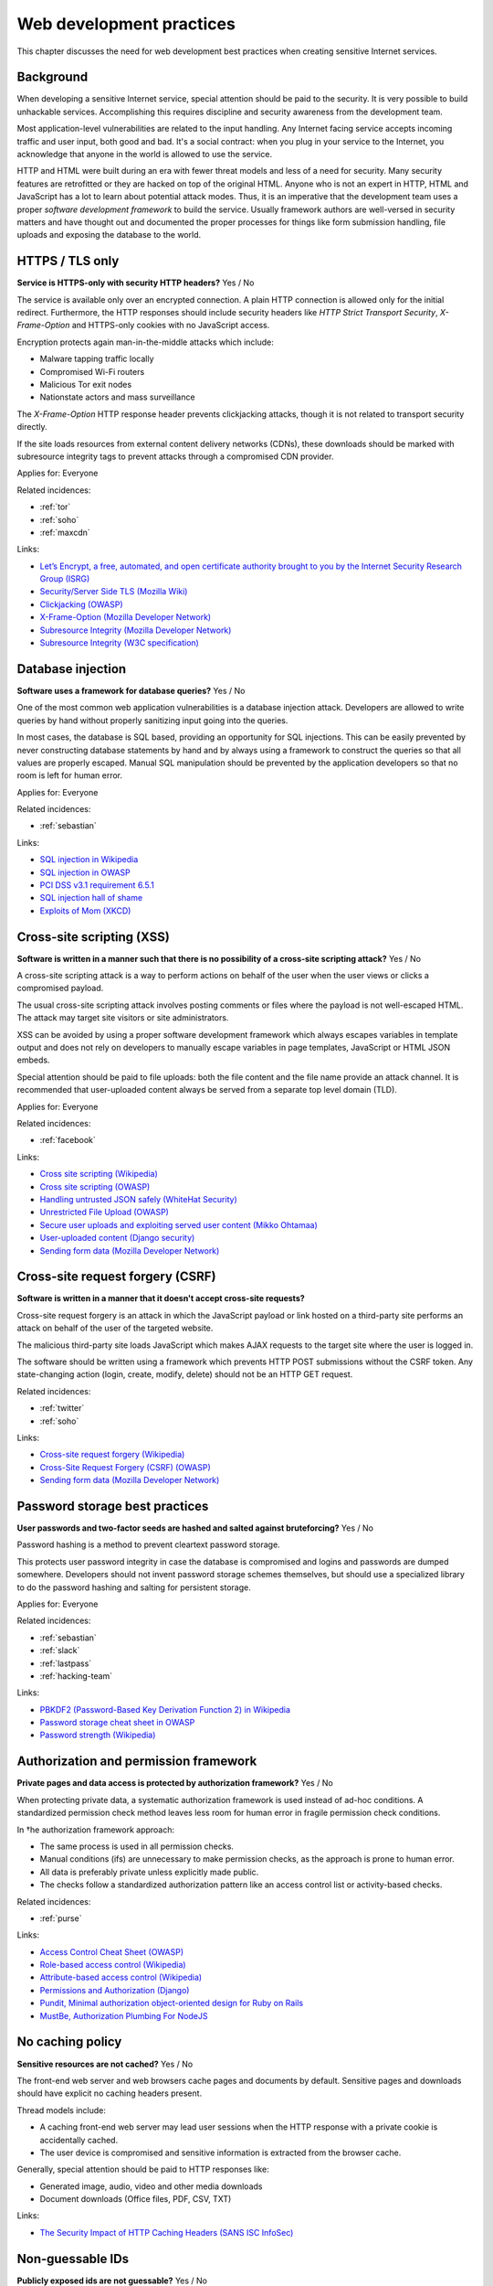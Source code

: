 
.. This is a generated file from data/. DO NOT EDIT.

===========================================
Web development practices
===========================================

This chapter discusses the need for web development best practices when creating sensitive Internet services.

Background
==========

When developing a sensitive Internet service, special attention should be paid to the security. It is very possible to build unhackable services. Accomplishing this requires discipline and security awareness from the development team.

Most application-level vulnerabilities are related to the input handling. Any Internet facing service accepts incoming traffic and user input, both good and bad. It's a social contract: when you plug in your service to the Internet, you acknowledge that anyone in the world is allowed to use the service.

HTTP and HTML were built during an era with fewer threat models and less of a need for security. Many security features are retrofitted or they are hacked on top of the original HTML. Anyone who is not an expert in HTTP, HTML and JavaScript has a lot to learn about potential attack modes. Thus, it is an imperative that the development team uses a proper *software development framework* to build the service. Usually framework authors are well-versed in security matters and have thought out and documented the proper processes for things like form submission handling, file uploads and exposing the database to the world.





.. _https-tls-only:

HTTPS / TLS only
==============================================================

**Service is HTTPS-only with security HTTP headers?** Yes / No

The service is available only over an encrypted connection. A plain HTTP connection is allowed only for the initial redirect. Furthermore, the HTTP responses should include security headers like *HTTP Strict Transport Security*, *X-Frame-Option* and HTTPS-only cookies with no JavaScript access.

Encryption protects again man-in-the-middle attacks which include:

* Malware tapping traffic locally

* Compromised Wi-Fi routers

* Malicious Tor exit nodes

* Nationstate actors and mass surveillance

The *X-Frame-Option* HTTP response header prevents clickjacking attacks, though it is not related to transport security directly.

If the site loads resources from external content delivery networks (CDNs), these downloads should be marked with subresource integrity tags to prevent attacks through a compromised CDN provider.



Applies for: Everyone



Related incidences:

- :ref:`tor`

- :ref:`soho`

- :ref:`maxcdn`




Links:


- `Let’s Encrypt, a free, automated, and open certificate authority brought to you by the Internet Security Research Group (ISRG) <https://letsencrypt.org/>`_



- `Security/Server Side TLS (Mozilla Wiki) <https://wiki.mozilla.org/Security/Server_Side_TLS>`_



- `Clickjacking (OWASP) <https://www.owasp.org/index.php/Clickjacking>`_



- `X-Frame-Option (Mozilla Developer Network) <https://developer.mozilla.org/en-US/docs/Web/HTTP/X-Frame-Options>`_



- `Subresource Integrity (Mozilla Developer Network) <https://developer.mozilla.org/en-US/docs/Web/Security/Subresource_Integrity>`_



- `Subresource Integrity (W3C specification) <http://w3c.github.io/webappsec/specs/subresourceintegrity/>`_






.. _database-injection:

Database injection
==============================================================

**Software uses a framework for database queries?** Yes / No

One of the most common web application vulnerabilities is a database injection attack. Developers are allowed to write queries by hand without properly sanitizing input going into the queries.

In most cases, the database is SQL based, providing an opportunity for SQL injections. This can be easily prevented by never constructing database statements by hand and by always using a framework to construct the queries so that all values are properly escaped. Manual SQL manipulation should be prevented by the application developers so that no room is left for human error.



Applies for: Everyone



Related incidences:

- :ref:`sebastian`




Links:


- `SQL injection in Wikipedia <https://en.wikipedia.org/wiki/SQL_injection>`_



- `SQL injection in OWASP <https://www.owasp.org/index.php/SQL_Injection>`_



- `PCI DSS v3.1 requirement 6.5.1 <https://www.pcisecuritystandards.org/documents/PCI_DSS_v3-1.pdf>`_



- `SQL injection hall of shame <http://codecurmudgeon.com/wp/sql-injection-hall-of-shame/>`_



- `Exploits of Mom (XKCD) <https://xkcd.com/327/>`_






.. _cross-site-scripting-xss:

Cross-site scripting (XSS)
==============================================================

**Software is written in a manner such that there is no possibility of a cross-site scripting attack?** Yes / No

A cross-site scripting attack is a way to perform actions on behalf of the user when the user views or clicks a compromised payload.

The usual cross-site scripting attack involves posting comments or files where the payload is not well-escaped HTML. The attack may target site visitors or site administrators.

XSS can be avoided by using a proper software development framework which always escapes variables in template output and does not rely on developers to manually escape variables in page templates, JavaScript or HTML JSON embeds.

Special attention should be paid to file uploads: both the file content and the file name provide an attack channel. It is recommended that user-uploaded content always be served from a separate top level domain (TLD).



Applies for: Everyone



Related incidences:

- :ref:`facebook`




Links:


- `Cross site scripting (Wikipedia) <https://en.wikipedia.org/wiki/Cross-site_scripting>`_



- `Cross site scripting (OWASP) <https://www.owasp.org/index.php/Cross-site_Scripting_%28XSS%29>`_



- `Handling untrusted JSON safely (WhiteHat Security) <https://blog.whitehatsec.com/handling-untrusted-json-safely/>`_



- `Unrestricted File Upload (OWASP) <https://www.owasp.org/index.php/Unrestricted_File_Upload>`_



- `Secure user uploads and exploiting served user content (Mikko Ohtamaa) <https://opensourcehacker.com/2013/07/31/secure-user-uploads-and-exploiting-served-user-content/>`_



- `User-uploaded content (Django security) <https://docs.djangoproject.com/en/1.8/topics/security/#user-uploaded-content>`_



- `Sending form data (Mozilla Developer Network) <https://developer.mozilla.org/en-US/docs/Web/Guide/HTML/Forms/Sending_and_retrieving_form_data>`_






.. _cross-site-request-forgery-csrf:

Cross-site request forgery (CSRF)
==============================================================

**Software is written in a manner that it doesn't accept cross-site requests?** 


Cross-site request forgery is an attack in which the JavaScript payload or link hosted on a third-party site performs an attack on behalf of the user of the targeted website.

The malicious third-party site loads JavaScript which makes AJAX requests to the target site where the user is logged in.

The software should be written using a framework which prevents HTTP POST submissions without the CSRF token. Any state-changing action (login, create, modify, delete) should not be an HTTP GET request.





Related incidences:

- :ref:`twitter`

- :ref:`soho`




Links:


- `Cross-site request forgery (Wikipedia) <https://en.wikipedia.org/wiki/Cross-site_request_forgery>`_



- `Cross-Site Request Forgery (CSRF) (OWASP) <https://www.owasp.org/index.php/Cross-Site_Request_Forgery_%28CSRF%29>`_



- `Sending form data (Mozilla Developer Network) <https://developer.mozilla.org/en-US/docs/Web/Guide/HTML/Forms/Sending_and_retrieving_form_data>`_






.. _password-storage-best-practices:

Password storage best practices
==============================================================

**User passwords and two-factor seeds are hashed and salted against bruteforcing?** Yes / No

Password hashing is a method to prevent cleartext password storage.

This protects user password integrity in case the database is compromised and logins and passwords are dumped somewhere. Developers should not invent password storage schemes themselves, but should use a specialized library to do the password hashing and salting for persistent storage.



Applies for: Everyone



Related incidences:

- :ref:`sebastian`

- :ref:`slack`

- :ref:`lastpass`

- :ref:`hacking-team`




Links:


- `PBKDF2 (Password-Based Key Derivation Function 2) in Wikipedia <https://en.wikipedia.org/wiki/PBKDF2>`_



- `Password storage cheat sheet in OWASP <https://www.owasp.org/index.php/Password_Storage_Cheat_Sheet>`_



- `Password strength (Wikipedia) <https://en.wikipedia.org/wiki/Password_strength>`_






.. _authorization-and-permission-framework:

Authorization and permission framework
==============================================================

**Private pages and data access is protected by authorization framework?** Yes / No

When protecting private data, a systematic authorization framework is used instead of ad-hoc conditions. A standardized permission check method leaves less room for human error in fragile permission check conditions.

In †he authorization framework approach:

* The same process is used in all permission checks.

* Manual conditions (ifs) are unnecessary to make permission checks, as the approach is prone to human error.

* All data is preferably private unless explicitly made public.

* The checks follow a standardized authorization pattern like an access control list or activity-based checks.





Related incidences:

- :ref:`purse`




Links:


- `Access Control Cheat Sheet (OWASP) <https://www.owasp.org/index.php/Access_Control_Cheat_Sheet>`_



- `Role-based access control (Wikipedia) <https://en.wikipedia.org/wiki/Role-based_access_control>`_



- `Attribute-based access control (Wikipedia) <https://en.wikipedia.org/wiki/Attribute-based_access_control>`_



- `Permissions and Authorization (Django) <https://docs.djangoproject.com/en/1.8/topics/auth/default/#topic-authorization>`_



- `Pundit, Minimal authorization object-oriented design for Ruby on Rails <https://github.com/elabs/pundit>`_



- `MustBe, Authorization Plumbing For NodeJS <https://github.com/derickbailey/mustbe>`_






.. _no-caching-policy:

No caching policy
==============================================================

**Sensitive resources are not cached?** Yes / No

The front-end web server and web browsers cache pages and documents by default. Sensitive pages and downloads should have explicit no caching headers present.

Thread models include:

* A caching front-end web server may lead user sessions when the HTTP response with a private cookie is accidentally cached.

* The user device is compromised and sensitive information is extracted from the browser cache.

Generally, special attention should be paid to HTTP responses like:

* Generated image, audio, video and other media downloads

* Document downloads (Office files, PDF, CSV, TXT)







Links:


- `The Security Impact of HTTP Caching Headers (SANS ISC InfoSec) <https://isc.sans.edu/forums/diary/The+Security+Impact+of+HTTP+Caching+Headers/17033/>`_






.. _non-guessable-ids:

Non-guessable IDs
==============================================================

**Publicly exposed ids are not guessable?** Yes / No


If the service uses running counters as database primary keys, these IDs should not be exposed to the public.

Knowing the ID sequence allows the attacker to gain knowledge of the item count, weakening service security.

* If HTTP endpoints or pages lack proper permission checks, guessing the ID sequence allows the attacker to scrape private data.

* Sensitive business information, like user count or trade count, is exposed to the public.

Use a random ID generation method like the Universally Unique identifier (UUID) version 4 "random," which provides 122 truly random bits for each ID.



Applies for: Everyone



Related incidences:

- :ref:`purse`




Links:


- `UUID (Wikipedia) <https://en.wikipedia.org/wiki/Universally_unique_identifier#Version_4_.28random.29>`_



- `URL safe UUIDs in the smallest number of characters (StackOverlow) <http://stackoverflow.com/q/11431886/315168>`_






.. _non-public-administration-site:

Non-public administration site
==============================================================

**The administration site is not accessible or known to the public?** Yes / No


Many common software platforms come with the default administration site in a location like */admin/*.

If administrative URLs are well known, the potential attack surface expands. The attacker can guess administration HTTP endpoints with vulnerabilities and try to exploit those.

The administration interface should be in a non-guessable, non-end-user-visible URL. Besides authorization, additional access restrictions should be placed upon the administration interface with two-factor authentication, VPN and IP restrictions  (see :doc:`Team security <../team/index>`).



Applies for: Everyone



Related incidences:

- :ref:`veeder-root`

- :ref:`patreon`




Links:


- `Failure to restrict URL Access in OWASP <https://www.owasp.org/index.php/Top_10_2010-A8-Failure_to_Restrict_URL_Access>`_






.. _whitehat-program:

Whitehat program
==============================================================

**The service has a public whitehat or security bounty program?** Yes / No


A whitehat program, also known as a security bounty program, is a published guide that shows how the service deals with security researchers. The purpose of a whitehat program is to encourage legit security research to cover issues on the service and credit third parties for doing this work.

The third-party security researches usually scan the service using web security audit tools like Burp Suite and try to discover XSS, CSRF, database injection and authorization flaws.

The whitehat program usually includes information about:

* How to contact the service when reporting security issues

* What response time one should expect

* Security issue types that are eligible for bounty

* The amount of the bounty and how it is paid

* Crediting the researcher for uncovering the issue

There exist third party services facilitating the creation and management of whitehat programs (Cobalt, HackerOne).



Applies for: Medium and large enterprises



Related incidences:

- :ref:`starbucks`

- :ref:`coinbase`




Links:


- `Cobalt <https://cobalt.io/>`_



- `HackerOne <https://hackerone.com/>`_






.. _code-reviews:

Code reviews
==============================================================

**Source code is reviewed?** Yes / No

The team uses code review, also known as code inspection, as the best practice when merging changes.

All code going to the production should be reviewed at least one person who is not the original author of the code. Two pairs of eyes see better than one to catch possible mistakes.



Applies for: Medium and large enterprises





Links:


- `Code Review (Wikipedia) <https://en.wikipedia.org/wiki/Code_review>`_



- `OWASP Code Review Guide <https://www.owasp.org/index.php/OWASP_Code_review_V2_Table_of_Contents>`_





